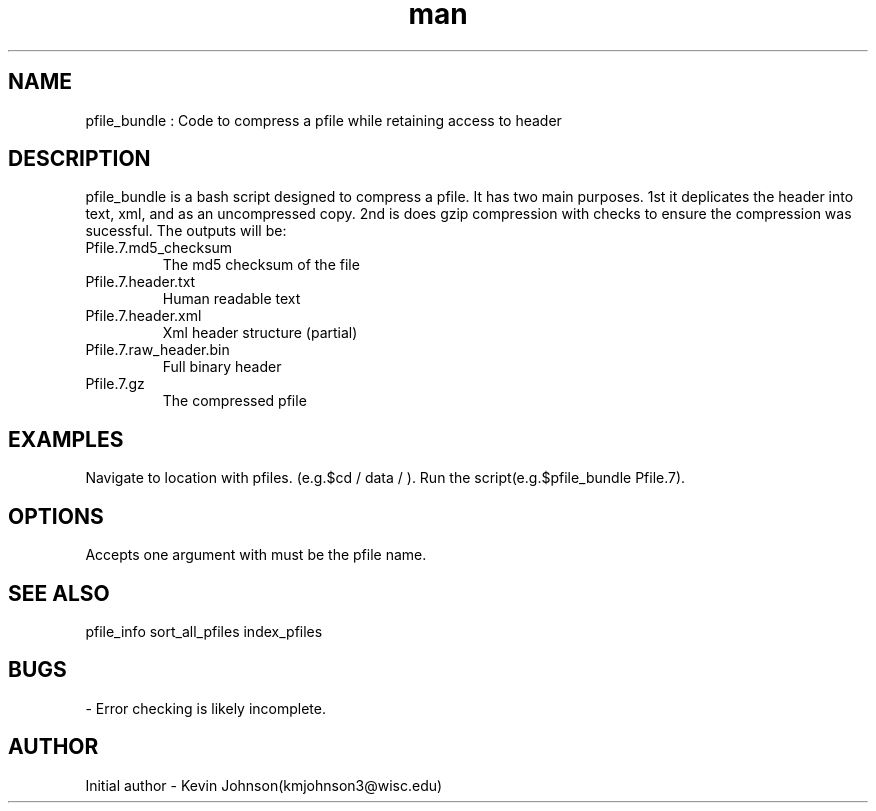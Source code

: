 .\" Manpage for pfile_bundle."
.TH man 1 "07 July 2017" "1.0" "pfile_bundle man page"
.SH NAME
pfile_bundle : Code to compress a pfile while retaining access to header

.SH DESCRIPTION
pfile_bundle is a bash script designed to compress a pfile. It has two main purposes. 1st it deplicates the header into text, xml, and as an uncompressed copy. 2nd is does gzip compression with checks to ensure the compression was sucessful. The outputs will be:

.IP Pfile.7.md5_checksum 
The md5 checksum of the file

.IP Pfile.7.header.txt 
Human readable text

.IP Pfile.7.header.xml  
Xml header structure (partial)

.IP Pfile.7.raw_header.bin 
Full binary header

.IP Pfile.7.gz 
The compressed pfile

.SH EXAMPLES
Navigate to location with pfiles. (e.g.$cd / data / ). Run the script(e.g.$pfile_bundle Pfile.7). 

.SH OPTIONS
Accepts one argument with must be the pfile name.

.SH SEE ALSO
pfile_info
sort_all_pfiles
index_pfiles

.SH BUGS
- Error checking is likely incomplete. 

.SH AUTHOR
Initial author - Kevin Johnson(kmjohnson3@wisc.edu)


